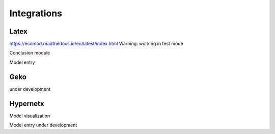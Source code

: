 ============
Integrations
============

-----
Latex
-----
https://ecomod.readthedocs.io/en/latest/index.html
Warning: working in test mode

Conclusion module

.. code:: python
    class TexTemplateEngine(object):
    """
    Template engine to produce TeX and #PDF# file for Agent processed output.

    Methods:

        1. get_template_variables
            Parameters which are included in Template produced from `self.template_name`
        2. render
            Template rendering process.
        3. dump
            Write rendered template into file
    """
    template_name = 'basic.tex'

    def __init__(self):
        self.latex_jinja_env = Environment(
            block_start_string='\BLOCK{',
            block_end_string='}',
            variable_start_string='\VAR{',
            variable_end_string='}',
            comment_start_string='\#{',
            comment_end_string='}',
            line_statement_prefix='%%',
            line_comment_prefix='%#',
            trim_blocks=True,
            autoescape=False,
            loader=FileSystemLoader('templates')
        )
        self.template = self.latex_jinja_env.get_template(self.template_name)
        self.rendered = ""

    @property
    def get_template_variables(self):
        """
        Get reserved variables from template, class_attr template_name
        :return: List[]
        """
        template_source = self.latex_jinja_env.loader.get_source(self.latex_jinja_env, self.template_name)[0]
        parsed_content = self.latex_jinja_env.parse(template_source)
        return meta.find_undeclared_variables(parsed_content)

    def render(self, data):
        """
        Render .tex template with given KV-storage `data`
        :param data: Dict[K -> Render_value]
        :return: RenderedTemplate
        """
        # data is kv-storage which contains data for render
        # kindly check if there are redundant keys
        data = {k: v for k, v in data.items() if k in self.get_template_variables}
        self.rendered = self.template.render(**data)
        return self.rendered

    def dump(self, filename):
        """
        Save .tex
        :param filename: filename or fd
        :return: None
        """
        if not self.rendered:
            raise NotRendered(model=filename.stem)
        if not filename.parent.exists():
            filename.parent.mkdir(parents=True)
        with open(filename, 'w') as f:
            f.write(self.rendered)

.. code:: python
    class AgentTemplateEngine(TexTemplateEngine):
        """
        Basic template for one-Agent model.
        """
        template_name = 'LAgent.tex'

.. code:: python
    class ModelTemplateEngine(TexTemplateEngine):
        """
        Template for multi-Agent model.
        """
        template_name = 'Model.tex'



Model entry

----
Geko
----
under development

---------
Hypernetx
---------

Model visualization

.. code:: python
        def visualize(self, f):
        from hypernetx import Hypergraph
        from itertools import chain
        from hypernetx.drawing.rubber_band import draw
        import matplotlib.pyplot as plt
        isolated = {f'isolated {idx}': {i.name} for idx, i in enumerate(self.lagents) if not i.flows}
        flows = chain(*[a.flows for a in self.lagents])
        edges = {f'{l.value} ({l.dim})': {l.producer.name, l.receiver.name} for l in flows}
        edges.update(isolated)
        hg = Hypergraph(edges)
        draw(hg)
        if f:
            plt.savefig(f)

Model entry under development
